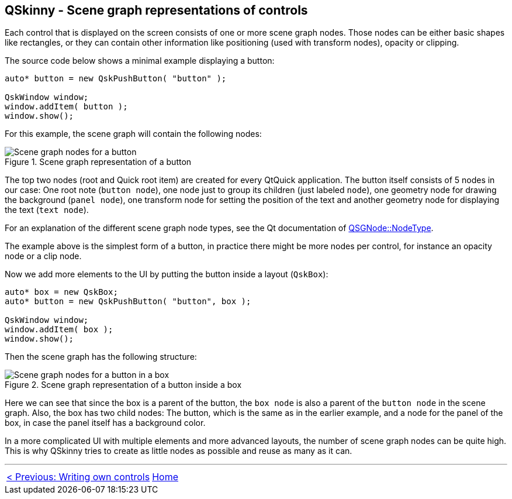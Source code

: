 :doctitle: QSkinny - Scene graph representations of controls
:notitle:

== QSkinny - Scene graph representations of controls

Each control that is displayed on the screen consists of one or more
scene graph nodes. Those nodes can be either basic shapes like
rectangles, or they can contain other information like positioning (used
with transform nodes), opacity or clipping.

The source code below shows a minimal example displaying a button:

[source]
....
auto* button = new QskPushButton( "button" );

QskWindow window;
window.addItem( button );
window.show();
....

For this example, the scene graph will contain the following nodes:

.Scene graph representation of a button
image::images/skins-sg-1.png[Scene graph nodes for a button]

The top two nodes (root and Quick root item) are created for every
QtQuick application. The button itself consists of 5 nodes in our case:
One root note (`button node`), one node just to group its children (just
labeled `node`), one geometry node for drawing the background (`panel
node`), one transform node for setting the position of the text and
another geometry node for displaying the text (`text node`).

For an explanation of the different scene graph node types, see the Qt
documentation of
https://doc.qt.io/qt-5/qsgnode.html#NodeType-enum[QSGNode::NodeType].

The example above is the simplest form of a button, in practice there
might be more nodes per control, for instance an opacity node or a clip
node.

Now we add more elements to the UI by putting the button inside a layout
(`QskBox`):

[source]
....
auto* box = new QskBox;
auto* button = new QskPushButton( "button", box );

QskWindow window;
window.addItem( box );
window.show();
....

Then the scene graph has the following structure:

.Scene graph representation of a button inside a box
image::images/skins-sg-2.png[Scene graph nodes for a button in a box]

Here we can see that since the box is a parent of the button, the `box
node` is also a parent of the `button node` in the scene graph. Also, the
box has two child nodes: The button, which is the same as in the earlier
example, and a node for the panel of the box, in case the panel itself has a
background color.

In a more complicated UI with multiple elements and more advanced
layouts, the number of scene graph nodes can be quite high. This is why
QSkinny tries to create as little nodes as possible and reuse as many as
it can.

'''''

[cols="<,^,>",frame=none,grid=none]
|=======================================================================
|link:writing-own-controls.html[< Previous: Writing own controls] |link:QSkinny.html[Home] |
|=======================================================================
